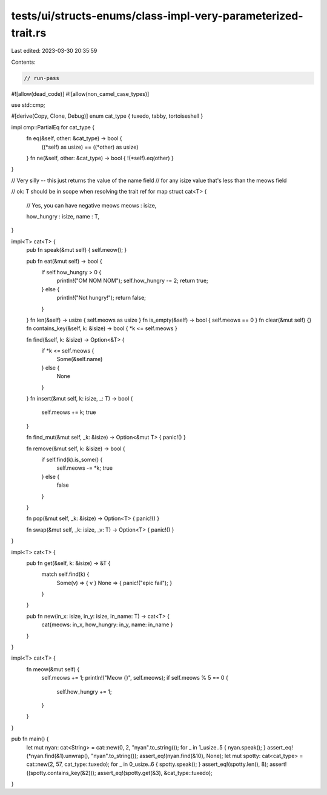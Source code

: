 tests/ui/structs-enums/class-impl-very-parameterized-trait.rs
=============================================================

Last edited: 2023-03-30 20:35:59

Contents:

.. code-block:: rs

    // run-pass
#![allow(dead_code)]
#![allow(non_camel_case_types)]

use std::cmp;

#[derive(Copy, Clone, Debug)]
enum cat_type { tuxedo, tabby, tortoiseshell }

impl cmp::PartialEq for cat_type {
    fn eq(&self, other: &cat_type) -> bool {
        ((*self) as usize) == ((*other) as usize)
    }
    fn ne(&self, other: &cat_type) -> bool { !(*self).eq(other) }
}

// Very silly -- this just returns the value of the name field
// for any isize value that's less than the meows field

// ok: T should be in scope when resolving the trait ref for map
struct cat<T> {
    // Yes, you can have negative meows
    meows : isize,

    how_hungry : isize,
    name : T,
}

impl<T> cat<T> {
    pub fn speak(&mut self) { self.meow(); }

    pub fn eat(&mut self) -> bool {
        if self.how_hungry > 0 {
            println!("OM NOM NOM");
            self.how_hungry -= 2;
            return true;
        } else {
            println!("Not hungry!");
            return false;
        }
    }
    fn len(&self) -> usize { self.meows as usize }
    fn is_empty(&self) -> bool { self.meows == 0 }
    fn clear(&mut self) {}
    fn contains_key(&self, k: &isize) -> bool { *k <= self.meows }

    fn find(&self, k: &isize) -> Option<&T> {
        if *k <= self.meows {
            Some(&self.name)
        } else {
            None
        }
    }
    fn insert(&mut self, k: isize, _: T) -> bool {
        self.meows += k;
        true
    }

    fn find_mut(&mut self, _k: &isize) -> Option<&mut T> { panic!() }

    fn remove(&mut self, k: &isize) -> bool {
        if self.find(k).is_some() {
            self.meows -= *k; true
        } else {
            false
        }
    }

    fn pop(&mut self, _k: &isize) -> Option<T> { panic!() }

    fn swap(&mut self, _k: isize, _v: T) -> Option<T> { panic!() }
}

impl<T> cat<T> {
    pub fn get(&self, k: &isize) -> &T {
        match self.find(k) {
          Some(v) => { v }
          None    => { panic!("epic fail"); }
        }
    }

    pub fn new(in_x: isize, in_y: isize, in_name: T) -> cat<T> {
        cat{meows: in_x, how_hungry: in_y, name: in_name }
    }
}

impl<T> cat<T> {
    fn meow(&mut self) {
        self.meows += 1;
        println!("Meow {}", self.meows);
        if self.meows % 5 == 0 {
            self.how_hungry += 1;
        }
    }
}

pub fn main() {
    let mut nyan: cat<String> = cat::new(0, 2, "nyan".to_string());
    for _ in 1_usize..5 { nyan.speak(); }
    assert_eq!(*nyan.find(&1).unwrap(), "nyan".to_string());
    assert_eq!(nyan.find(&10), None);
    let mut spotty: cat<cat_type> = cat::new(2, 57, cat_type::tuxedo);
    for _ in 0_usize..6 { spotty.speak(); }
    assert_eq!(spotty.len(), 8);
    assert!((spotty.contains_key(&2)));
    assert_eq!(spotty.get(&3), &cat_type::tuxedo);
}



